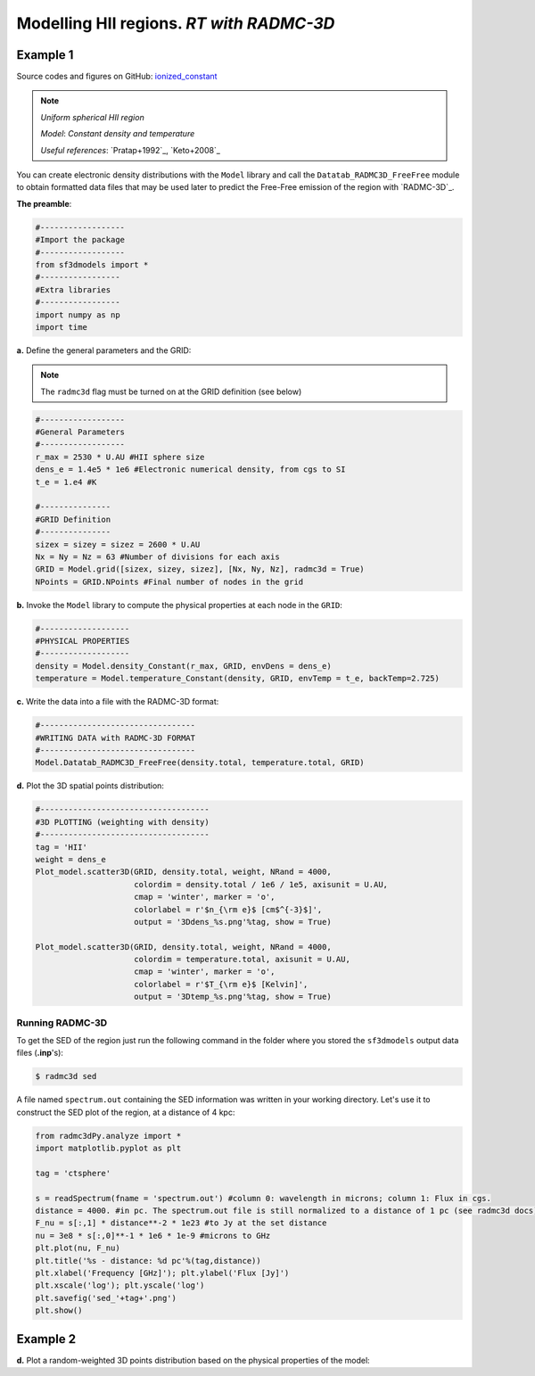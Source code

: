 Modelling HII regions. *RT with RADMC-3D*
=========================================

Example 1
---------

Source codes and figures on GitHub: `ionized_constant <https://github.com/andizq/star-forming-regions/tree/master/examples/ionized_constant>`_

.. note::
   `Uniform spherical HII region`
   
   `Model`: *Constant density and temperature*
   
   `Useful references`: `Pratap+1992`_, `Keto+2008`_


You can create electronic density distributions with the ``Model`` library and call 
the ``Datatab_RADMC3D_FreeFree`` module to obtain formatted data files that may be used 
later to predict the Free-Free emission of the region with `RADMC-3D`_.

**The preamble**:  


.. code-block:: python

   #------------------
   #Import the package
   #------------------
   from sf3dmodels import *
   #-----------------
   #Extra libraries
   #-----------------
   import numpy as np
   import time


**a.** Define the general parameters and the GRID:

.. note:: The ``radmc3d`` flag must be turned on at the GRID definition (see below)

.. code-block:: python

   #------------------
   #General Parameters
   #------------------
   r_max = 2530 * U.AU #HII sphere size
   dens_e = 1.4e5 * 1e6 #Electronic numerical density, from cgs to SI
   t_e = 1.e4 #K

   #---------------
   #GRID Definition
   #---------------
   sizex = sizey = sizez = 2600 * U.AU 
   Nx = Ny = Nz = 63 #Number of divisions for each axis
   GRID = Model.grid([sizex, sizey, sizez], [Nx, Ny, Nz], radmc3d = True)
   NPoints = GRID.NPoints #Final number of nodes in the grid


**b.** Invoke the ``Model`` library to compute the physical properties at each node in the ``GRID``:

.. code-block:: python

   #-------------------
   #PHYSICAL PROPERTIES
   #-------------------
   density = Model.density_Constant(r_max, GRID, envDens = dens_e)
   temperature = Model.temperature_Constant(density, GRID, envTemp = t_e, backTemp=2.725)


**c.** Write the data into a file with the RADMC-3D format:

.. code-block:: python

   #---------------------------------
   #WRITING DATA with RADMC-3D FORMAT
   #---------------------------------
   Model.Datatab_RADMC3D_FreeFree(density.total, temperature.total, GRID)


**d.** Plot the 3D spatial points distribution:

.. code-block:: python

   #------------------------------------
   #3D PLOTTING (weighting with density)
   #------------------------------------
   tag = 'HII'
   weight = dens_e
   Plot_model.scatter3D(GRID, density.total, weight, NRand = 4000, 
   			colordim = density.total / 1e6 / 1e5, axisunit = U.AU, 
			cmap = 'winter', marker = 'o', 
			colorlabel = r'$n_{\rm e}$ [cm$^{-3}$]', 
			output = '3Ddens_%s.png'%tag, show = True)

   Plot_model.scatter3D(GRID, density.total, weight, NRand = 4000, 
   			colordim = temperature.total, axisunit = U.AU, 
			cmap = 'winter', marker = 'o', 
			colorlabel = r'$T_{\rm e}$ [Kelvin]', 
			output = '3Dtemp_%s.png'%tag, show = True)


.. image:: ../../examples/ionized_constant/3Ddens_ctsphere_HII.png
   :width: 49.5%

.. image:: ../../examples/ionized_constant/3Dtemp_ctsphere_HII.png
   :width: 49.5%


Running RADMC-3D
^^^^^^^^^^^^^^^^

To get the SED of the region just run the following command in the folder 
where you stored the ``sf3dmodels`` output data files (**.inp**'s):

.. code-block:: bash

   $ radmc3d sed

A file named ``spectrum.out`` containing the SED information was written
in your working directory. Let's use it to construct the SED plot of the region,
at a distance of 4 kpc:


.. code-block:: python

   from radmc3dPy.analyze import *
   import matplotlib.pyplot as plt

   tag = 'ctsphere'

   s = readSpectrum(fname = 'spectrum.out') #column 0: wavelength in microns; column 1: Flux in cgs. 
   distance = 4000. #in pc. The spectrum.out file is still normalized to a distance of 1 pc (see radmc3d docs)
   F_nu = s[:,1] * distance**-2 * 1e23 #to Jy at the set distance
   nu = 3e8 * s[:,0]**-1 * 1e6 * 1e-9 #microns to GHz
   plt.plot(nu, F_nu)
   plt.title('%s - distance: %d pc'%(tag,distance))
   plt.xlabel('Frequency [GHz]'); plt.ylabel('Flux [Jy]')
   plt.xscale('log'); plt.yscale('log')
   plt.savefig('sed_'+tag+'.png')
   plt.show()


Example 2
---------
**d.** Plot a random-weighted 3D points distribution based on the physical properties of the model: